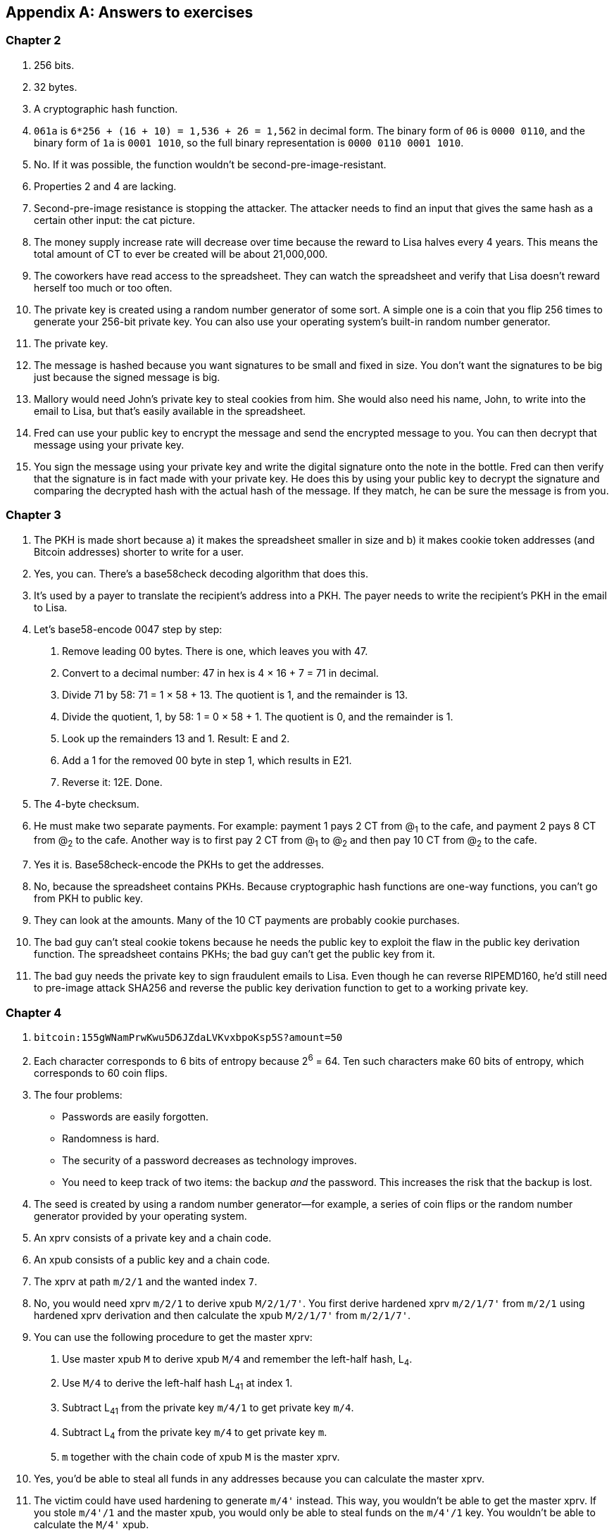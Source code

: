 [appendix]
[[app2]]
== Answers to exercises
:imagedir: {baseimagedir}/app2

=== Chapter 2

. 256 bits.

. 32 bytes.

. A cryptographic hash function.

. `061a` is `6*256 + (16 + 10) = 1,536 + 26 = 1,562` in decimal
form. The binary form of `06` is `0000 0110`, and the binary form of
`1a` is `0001 1010`, so the full binary representation is `0000 0110
0001 1010`.

. No. If it was possible, the function wouldn’t be
second-pre-image-resistant.

. Properties 2 and 4 are lacking.

. Second-pre-image resistance is stopping the attacker. The attacker
needs to find an input that gives the same hash as a certain other
input: the cat picture.

. The money supply increase rate will decrease over time because the
reward to Lisa halves every 4 years. This means the total amount of CT
to ever be created will be about 21,000,000.

. The coworkers have read access to the spreadsheet. They can watch
the spreadsheet and verify that Lisa doesn’t reward herself too much or
too often.

. The private key is created using a random number generator of
some sort. A simple one is a coin that you flip 256 times to generate
your 256-bit private key. You can also use your operating system’s
built-in random number generator.

. The private key.

. The message is hashed because you want signatures to be small and
fixed in size. You don’t want the signatures to be big just because the
signed message is big.

. Mallory would need John’s private key to steal cookies from him.
She would also need his name, John, to write into the email to Lisa, but
that’s easily available in the spreadsheet.

. Fred can use your public key to encrypt the message and send the
encrypted message to you. You can then decrypt that message using your
private key.

. You sign the message using your private key and write the digital
signature onto the note in the bottle. Fred can then verify that the
signature is in fact made with your private key. He does this by using
your public key to decrypt the signature and comparing the decrypted
hash with the actual hash of the message. If they match, he can be sure
the message is from you.


=== Chapter 3

. The PKH is made short because a) it makes the spreadsheet smaller
in size and b) it makes cookie token addresses (and Bitcoin addresses)
shorter to write for a user.

. Yes, you can. There’s a base58check decoding algorithm that does
this.

. It’s used by a payer to translate the recipient’s address into a
PKH. The payer needs to write the recipient’s PKH in the email to Lisa.

. Let’s base58-encode 0047 step by step:
+
[arabic]
.. Remove leading 00 bytes. There is one, which leaves you with 47.

.. Convert to a decimal number: 47 in hex is 4 × 16 + 7 = 71 in decimal.

.. Divide 71 by 58: 71 = 1 × 58 + 13. The quotient is 1, and the remainder
is 13.

.. Divide the quotient, 1, by 58: 1 = 0 × 58 + 1. The quotient is 0, and
the remainder is 1.

.. Look up the remainders 13 and 1. Result: E and 2.

.. Add a 1 for the removed 00 byte in step 1, which results in E21.

.. Reverse it: 12E. Done.

. The 4-byte checksum.

. He must make two separate payments. For example: payment 1 pays 2
CT from @~1~ to the cafe, and payment 2 pays 8 CT from @~2~ to the cafe.
Another way is to first pay 2 CT from @~1~ to @~2~ and then pay 10 CT
from @~2~ to the cafe.

. Yes it is. Base58check-encode the PKHs to get the addresses.

. No, because the spreadsheet contains PKHs. Because cryptographic
hash functions are one-way functions, you can’t go from PKH to public
key.

. They can look at the amounts. Many of the 10 CT payments are
probably cookie purchases.

. The bad guy can’t steal cookie tokens because he needs the public
key to exploit the flaw in the public key derivation function. The
spreadsheet contains PKHs; the bad guy can't get the public key from it.

. The bad guy needs the private key to sign fraudulent emails to
Lisa. Even though he can reverse RIPEMD160, he’d still need to pre-image
attack SHA256 and reverse the public key derivation function to get to a
working private key.

=== Chapter 4

. `bitcoin:155gWNamPrwKwu5D6JZdaLVKvxbpoKsp5S?amount=50`

. Each character corresponds to 6 bits of entropy because 2^6^ = 64.
Ten such characters make 60 bits of entropy, which corresponds to 60
coin flips.

. The four problems:

* Passwords are easily forgotten.

* Randomness is hard.

* The security of a password decreases as technology improves.

* You need to keep track of two items: the backup _and_ the
password. This increases the risk that the backup is lost.

. The seed is created by using a random number generator—for
example, a series of coin flips or the random number generator provided
by your operating system.

. An xprv consists of a private key and a chain code.

. An xpub consists of a public key and a chain code.

. The xprv at path `m/2/1` and the wanted index `7`.

. No, you would need xprv `m/2/1` to derive xpub `M/2/1/7'`. You
first derive hardened xprv `m/2/1/7'` from `m/2/1` using hardened xprv
derivation and then calculate the xpub `M/2/1/7'` from `m/2/1/7'`.

. You can use the following procedure to get the master xprv:
+
[arabic]
.. Use master xpub `M` to derive xpub `M/4` and remember the left-half
hash, L~4~.

.. Use `M/4` to derive the left-half hash L~41~ at index 1.

.. Subtract L~41~ from the private key `m/4/1` to get private key `m/4`.

.. Subtract L~4~ from the private key `m/4` to get private key `m`.

.. `m` together with the chain code of xpub `M` is the master xprv.

. Yes, you’d be able to steal all funds in any addresses because
you can calculate the master xprv.

. The victim could have used hardening to generate `m/4'` instead.
This way, you wouldn’t be able to get the master xprv. If you stole
`m/4'/1` and the master xpub, you would only be able to steal funds on
the `m/4'/1` key. You wouldn’t be able to calculate the `M/4'` xpub.

. The employees can import the xpub for the counter sales account.
They will then be able to generate any public keys under that account
and thus generate as many addresses as they need without ever having to
know any private keys.

. Your (and Anita’s) wallet can generate 10 addresses ahead of time
and monitor the spreadsheet for those addresses. If Anita gets paid to
one of these addresses—probably the first of those 10—then your wallet
won’t reuse that address when you request a payment from a customer. You
would instead take the next unused address.

=== Chapter 5

. You would spend the 4 CT and the 7 CT outputs. The new outputs
would be 10 CT to the cafe and 1 CT in change to an address you control.

. They’re used in inputs to reference transactions from which to
spend outputs.

. Because you can’t spend part of a transaction output. You either
spend the output or you don’t. If the spent output contains more value
than you’re paying, you need to give back change to yourself.

. In the signature scripts in the inputs.

. Because the verifiers need to know what public key to verify the
signature with. You can’t verify the signature with a PKH, so you need
to explicitly reveal the public key in the signature script.

. The signature scripts are cleaned so that verifiers don’t have to
know the order in which the inputs are signed.

. Each output of a transaction contains a pubkey script. It contains
the second part of a script program. The first part will be provided
later, when the output is spent.

. The Script program must end with OK on top of the stack.

. A p2sh address always starts with a `3`. You can also recognize it
by base58check-decoding it and looking at the first byte. If that byte
is 05, it’s a p2sh address.

. You’ll create a transaction with one input and three outputs:
+
image::{imagedir}/appb-01.svg[{full-width}]

. 10,003 UTXOs. You remove two UTXOs by spending two outputs, and
you add five new UTXOs. The net effect on the UTXO set is thus +3 UTXOs.

. The pubkey script can be, for example, `1`. The spending input
can have an empty signature script. The full Script program just puts a
`1` on the stack. A result stack with non-zero on top means OK.

. `OP_ADD 10 OP_EQUAL`. This will first add the two top items on
the stack and put the result back on top. Then, you’ll push the number
10 to the stack and compare the two top items. If they’re equal, OK will
be pushed to the stack.

. Yes. Your full node verifies everything in the spreadsheet from
the very first transaction up to the transaction containing your money
from Faiza. It verifies (among other things) the following:

* Lisa created the expected number of coinbase transactions with the
correct amounts in them.

* For each transaction in the spreadsheet, the value sum of outputs
doesn’t exceed the value sum of inputs.

* All signatures from Faiza’s payment back to all coinbase transactions
are OK.

. If there are several UTXOs to the same PKH, then as soon as one
of them is spent, the security of the other UTXOs to the same PKH will
be degraded. This is because you remove a layer of security, the
cryptographic hash function. From this point, you rely solely on the
public key derivation function to be secure. You can avoid this problem
by using unique addresses for all your incoming payments. Then, all your
UTXOs will have different PKHs.

=== Chapter 6

. By the previous block’s block ID, which is the hash of the
previous block’s header.

. The merkle root of a block commits to all transactions in that
block.

. Lisa’s block signature commits to the timestamp, the merkle root
(and indirectly all transactions in this block), and the previous block
ID (and indirectly the whole blockchain before this block).

. The first transaction in each block is a coinbase transaction.
This coinbase transaction creates 50 new cookie tokens and sends them to
Lisa’s cookie token address.

. All transactions. The hash functions will all result in an index
containing `1` because there are no zeroes in the bloom filter. Any item
in the transaction that you test will be a positive.

. The following are tested:

* The txid together with the index that identifies the output to spend

* All data items in the signature scripts

* All data items in the pubkey scripts

* The txid of the transaction

. They aren’t pre-image resistant, collision resistant, or
second-pre-image resistant. The output space is small—typically just a
few hundred to a few thousand numbers. It will take only a fraction of a
second to find a pre-image of, for example, `172`.

. The rightmost leaf must be copied to make an even number of
leaves. The same goes for the next level, where the third hash needs to
be copied.
+
image::{imagedir}/appb-02.svg[{full-width}]

. If Lisa’s private block-signing key is stolen, the thief can
create blocks in Lisa’s name. Also, if a bad guy replaces Lisa’s
block-signing public key on one or more sources, such as the bulletin
board or the intranet, the bad guy can fool people into accepting blocks
not signed by Lisa.

. Lisa can censor transactions, and the shared folder administrator
can censor blocks.

. a) Yes, a new node that downloads all blocks from the shared
folder will notice that there are two versions of the block. b) Yes, an
old node that has already downloaded the original block will detect that
there is an alternate version of the block.

. The bits at indexes `1`, `5`, `6`, and `7` are set to 1 and the
other to 0. The full node would _not_ send this transaction to the
lightweight wallet. Nothing that’s tested hashes to only indexes where
the bits are `1`. This was something of a trick question, because the
spent txid and the output index of the spent transaction aren’t tested
individually, so 1,6,6 will never be considered by the full node.
+
image::{imagedir}/appb-03.svg[{big-width}]

. The partial merkle tree is
+
 Number of tx: 3
 Flags: ✔✔✘✔✔✔
 Hashes 3 4 6

. The interesting transactions are numbers 7 and 13, or leaf numbers 6
and 10 from the left. You’ve already seen the solution in
<<bigger-trees>>, but I provide it here as well for reference.
+
image::{imagedir}/appb-04.svg[{full-width}]

. You need to verify the following:

* The transaction’s txid is in the list of hashes.

* The root of the partial merkle tree matches the merkle root in the block
header.

* The block header is correctly signed.

=== Chapter 7

. She single-handedly decides what transactions get confirmed.

. The probability of censorship will decrease because all miners
must cooperatively decide to censor a transaction to succeed. Otherwise,
your transactions will eventually be confirmed by some noncolluding
miner.

. Miners can cheat with random numbers. You can’t prove whether a
miner cheated.

. Verify that the block ID of a block is lower than the target in
the block header, and that the target is the agreed-on target.

. By repeatedly changing the nonce and hashing (double SHA256) the
block header until the block ID (the block header hash) is lower than
the target.

. The branch with the most accumulated proof of work. This isn’t
necessarily the same as the branch with the most blocks.

. A miner with a hashrate of 100 Mhash/s can perform 100,000,000
tries per second to find a valid proof of work.

. The target will increase. If the 2,016 blocks take 15 days instead
of the goal of 14 days, then it’s too hard to find blocks, so you need
to decrease the difficulty, which means increasing the target.

. 50%. But if you plan to give up at some point, your chances will
decrease.

. The small block will reach the other miners more quickly than the
big block because a smaller block travels a computer network faster than
a big block. The small block is probably also quicker to verify than the
big block. Miners will probably download and verify the small block
faster than the big block and continue their mining activity on top of
the small block, which gives the small block a higher probability of
becoming part of the strongest chain.

. The target will decrease by a factor of 3/4. The time to produce
2,016 blocks is 1.5 weeks; the first 1,008 blocks take 1 week, and the
next 1,008 blocks take 0.5 weeks. So, the new target becomes
+
[stem]
++++
N=
O*\left\{
\begin{array}{ll}
\frac{1}{4} & \mbox{if } T \lt 0.5 \\
\frac{T}{2} & \mbox{if } 0.5 \leq T \leq 8 \\
4 & \mbox{if } 8 \lt T
\end{array}
=O*\frac{1.5}{2}=O*\frac{3}{4}
\right.
++++

. Selma has the majority of the hashrate. As long as she plays by
the same rules as everyone else, she’s going to earn a lot of block
rewards. When she breaks the rules by changing the target prematurely,
all full nodes except Selma’s will discard her blocks. Selma will
continue working on her own branch of the blockchain with her new rules,
while all the rest will work on the branch with the old rules. The
branches will be mutually incompatible. The hashrate of the old branch
will drop to 48%, but the system will tick on, and everyone will
continue their daily lives as normal. Selma, on the other hand, will
spend a lot of electricity and time on her new branch, and no one will
buy her block rewards. The value of her mined coins will probably be
close to zero because she’s not following the rules. Selma is a loser.

. The fee-per-byte metric used by most miners will be very low. For
every byte of transaction data the miner puts in its block, it will lose
a little competitiveness because the block will get bigger and thus
slower to transport over the network and to verify. If the fee per byte
for the transaction isn’t high enough to compensate for the lost
competitiveness, the miner probably won’t include it.

=== Chapter 8

. The shared folder is a bad idea because it gives the shared folder
administrator absolute power over what blocks to allow. Also, if the
administrator decides to start mining, he can shut off all competition
and have complete power of the system.

. To relay a block or a transaction means to pass it on to peers.

. An `inv` message is used to announce to peers that you have a
certain block or transaction; `inv` stands for inventory.

. It will run the transaction through the bloom filter it got from
the wallet. If any tested item in the transaction matches the filter,
the node will send the transaction to the lightweight wallet.

. The full node sends an `inv` to the lightweight wallet after
consulting the bloom filter. The wallet can then fetch the transaction
if it doesn’t already have it.

. The block header.

. Because the cafe doesn’t have to obfuscate to its trusted node
what addresses belong to the wallet. It sends a very big bloom filter to
save data traffic on its mobile phone; a bloom filter that contains
mostly zeroes will send almost no false positives.

. She would verify the signature of the program using the public key
she knows belongs to the Bitcoin Core development team. She does this to
avoid being tricked into running malicious software.

. Using a DNS server to get a list of IP addresses for a DNS seed (a
DNS name) configured in Bitcoin Core, asking trusted friends, and using
hardcoded addresses shipped with Bitcoin Core.

. The node’s peers will announce any new blocks by sending
`headers` messages to the node, even during its synchronization process.

. You need to convince the cafe, Qi, and Tom to hide blocks from
Lisa. You can bribe them or threaten them.

. She sends an `inv` message to Rashid’s node containing the two
transaction IDs.

. Your node starts the synchronization process, which will look
like this:
+
image::{imagedir}/appb-06.svg[{full-width}]

=== Chapter 9

. At least one of the inputs must have a sequence number strictly
less than `ffffffff`.

. The median of the timestamps of the 11 previous blocks must be
strictly later than 2019-12-25 00:00:00.

. In the rightmost 16 bits of the sequence number.

. Two transactions on each blockchain: one for the contract
transaction and one for the swap transaction.

. With fake PKHs, the data must be stored forever in the UTXO set
because Bitcoin nodes can’t distinguish between fake PKHs and real ones.
The nodes won’t be able to tell if the output is unspendable or not.
With an `OP_RETURN` output, the node knows that the output is
unspendable and thus doesn’t have to keep it in the UTXO set.

. Your first transaction paid a too-small fee and got stuck pending.
You then want to replace it with a new transaction that pays a higher
fee.

. Absolute lock time: a transaction is invalid until a certain block
height or time. Relative lock time: an input of a transaction is invalid
until the spent output has been confirmed for a certain number of blocks
or a certain time period.

. The redeem script contains two branches of code. The first branch
will require that both you and Ruth sign to spend the 2 BTC. This can be
done at any time. To spend the 2 BTC using the second branch requires
that all of the following conditions are met:
+
--
* You have waited until New Year’s Eve.
* Beth has signed the transaction.
* You or Ruth signs the transaction.

To be precise, you and Ruth can spend using the first branch with the
following signature script (excluding the redeem script):

 0 <your sig> <ruth sig> 1

The second branch can be spent at the earliest on New Year’s Eve with

 0 <your or ruths sig> <beth sig> 0

The rightmost digit in both these signature scripts will select what
branch to use; the rest fulfill the requirement in the respective
branch.

The time-locked branch ensures that Beth has no power to collude with
either you or Ruth before New Year’s Eve.
--

. No. The redeem script isn’t known to the nodes until the output is
spent. And because you can’t spend an `OP_RETURN` redeem script, nodes
will never know about the redeem script.

. A full node that receives a transaction will keep it in memory
until it’s included in a block. If a second, conflicting transaction
arrives, the node will drop that second transaction and not relay it. It
will consider the first-seen transaction as the “real” one and the
second transaction as a double-spend attempt. Nodes (including miners)
aren’t required to follow this policy because it’s just a policy. The
node will thus never know that this is an unspendable output.

. Miners can always select whatever valid transactions they want to
include in their blocks. Thus all transactions are in a way replaceable.
A miner can offer replacement as a service—that is, upload a
double-spend transaction with a high fee via the miner’s website to have
it confirmed in the miner’s next winning block.
+
It is, of course, simpler for normal users to replace a transaction that
has opted in to RBF. But using services like the aforementioned one is
simple enough for a motivated thief. The difference in security
therefore isn’t as big as you might think.

=== Chapter 10

. The signature scripts.

. A transaction, T~2~, that spends an output of an unconfirmed
transaction, T~1~, can become invalid if T~1~ is changed into T~1M~
while being broadcast, and T~1M~ gets confirmed. This causes a lot of
problems for contracts.

. The time to verify a legacy transaction increases four times when
the number of inputs doubles. This is because

* You need to verify twice the number of signatures.

* Each signature takes double the time to verify because the transaction
to hash has doubled in size.

. To verify that the transaction is included in a block, the
lightweight wallet needs to calculate the transaction’s txid. The wallet
needs the signatures to calculate the txid because they’re included in
the txid.

. The new behavior of `OP_NOP5` must, if it succeeds, be exactly
like the old behavior of `OP_NOP5`. This means it should have no effect
on the stack if it succeeds.

. a (p2wpkh) and c (p2wsh) are segwit addresses. d is a p2sh
address, but it might contain a nested p2wpkh or p2wsh payment in the
redeem script. We can't say for sure. But the address is a p2sh address,
not a segwit address.

. The witness version is used to make future upgrades easier. The
rule is that unknown witness versions are accepted. When a new witness
version is deployed, old nodes will accept any payment that spends
outputs with that new witness version. This avoids causing old and new
nodes to follow different branches of the blockchain.

. All data items in the signature script are pushed to the stack.
No such items exist in the signature script, so there’s nothing to do
there. Then, `00` will be pushed followed by `c805…cba8`. The Script
program is then finished, and the top item on the stack is checked. It’s
not zero, which means the spending is valid.

. The new node will notice that the output has the segwit pattern.
It will also notice that the witness version is `00` and that the
witness program is 20 bytes. That means this is a p2wpkh output. To
spend such an output, the signature script must be empty, and the
witness must contain exactly a signature and the pubkey corresponding to
the witness program, `PKH~Y~`.The p2wpkh template is filled in using
the signature and public key from the witness field and the PKH from the
pubkey script (the witness program). The filled-in template is then run
normally.

. The fee merkle root can be placed in the right branch under the
witness commitment. But you also need to put the fee merkle root in the
witness for the coinbase input so that old segwit nodes can verify the
witness root hash.

. An old segwit node will verify the block exactly as before. The
witness reserved value will be taken from the witness of the coinbase
input. Using the hash from the witness lets the old node build the
witness commitment and compare it with the hash in the `OP_RETURN`
output, but it won’t know that the witness reserved value is a fee
merkle root. Old nodes thus won’t be able to verify the fee merkle tree.
+
A new node will do the same verification as an old node, but it will
also calculate the fee merkle root and compare it to the hash in the
coinbase’s witness.

=== Chapter 11

. A soft fork tightens the consensus rules. This means blocks
created by Bitcoin New nodes are guaranteed to be accepted by Bitcoin
Old nodes.

. &#x00a0;
+
[loweralpha]
.. The New branch will get wiped out by the Old branch.

.. It will _eventually_ get wiped out when the Old branch catches
up with the New branch and surpasses it. This can take quite a few
blocks, depending on the initial deficit.

.. Bitcoin New could be equipped with wipeout protection—for
example, by requiring that the first block in the split have a certain
property that’s not valid in the Old chain. Bitcoin Cash, for example,
required that the first block be ≥1,000,000 bytes.

. No, it will be outperformed by the New branch, and the Old branch
will pretty quickly be wiped out, or reorged.

. 2,016 blocks. The `LOCKED_IN` state is always one retarget
period.

. Both. Old nodes can create a block that’s not valid according to
New nodes. Conversely, New nodes can create a block that’s not valid
according to Old nodes.

. If the New nodes don’t have a majority of the hashrate, the Old
nodes can cause a lasting blockchain split. This would effectively
result in two cryptocurrencies.

. Replay protection is desirable because a transaction intended for
one branch of the split shouldn’t risk ending up on the other branch.

. Yes. Suppose the 11 timestamps before B~1~, sorted by value, are
+
--
[subs="normal"]
 a ≤ b ≤ c ≤ d ≤ e ≤ MTP~1~ ≤ g ≤ h ≤ i ≤ j ≤ k

To calculate MTP~2~ of block B~2~ following B~1~, add T~1~ to this list.
Because a timestamp of a block needs to be strictly later than the MTP
of the block, T~1~ must be sorted to the right of MTP~1~ in the list.
For example:

[subs="normal"]
 a ≤ b ≤ c ≤ d ≤ e ≤ MTP~1~ ≤ g ≤ h ≤ T~1~ ≤ i ≤ j ≤ k

You must also remove the timestamp of the block with lowest height from
the list of timestamps. No matter what timestamp you remove, MTP~2~ will
be either MTP~1~ (if you remove a timestamp to the right of it), or the
timestamp immediately to the right of MTP~1~ (if you remove a timestamp
to the left of it) which can be either g or T~1~:

If MTP~2~ = MTP~1~, then MTP~2~ < timeout because MTP~1~ < timeout.

If MTP~2~ = g, then MTP~2~ ≤ T~1~ < timeout.

If MTP~2~ = T~1~ then MTP~2~ < timeout because T~1~ < timeout.

So, the MTP of B~2~ is less than timeout in all cases, and all blocks
(>95%) of the last 2,016 blocks signal support, which means the
deployment will move to `LOCKED_IN` and—2,016 blocks later—to `ACTIVE`.
--

. A portion (<30%) of the economy starts rejecting blocks that
don’t comply with your soft fork. This means you’ll cause a blockchain
split that will remain as long as a majority of miners support the Old
branch.

. When most of the economy starts rejecting Old blocks, miners
probably won’t want to mine Old blocks because the block rewards will
become nearly worthless for them. It would be hard for miners to sell
their Old coins on an exchange or pay for electricity with them. If they
switch to mine New blocks instead, plenty of options exist for
exchanging their block rewards for goods, services, or other currencies.

. The nonmining users using Old software will automatically switch
to the New branch once that branch is stronger than the Old branch. This
is because, in a soft fork, the New branch is valid according to the Old
software.
